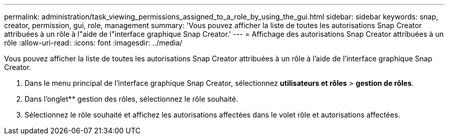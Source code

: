 ---
permalink: administration/task_viewing_permissions_assigned_to_a_role_by_using_the_gui.html 
sidebar: sidebar 
keywords: snap, creator, permission, gui, role, management 
summary: 'Vous pouvez afficher la liste de toutes les autorisations Snap Creator attribuées à un rôle à l"aide de l"interface graphique Snap Creator.' 
---
= Affichage des autorisations Snap Creator attribuées à un rôle
:allow-uri-read: 
:icons: font
:imagesdir: ../media/


[role="lead"]
Vous pouvez afficher la liste de toutes les autorisations Snap Creator attribuées à un rôle à l'aide de l'interface graphique Snap Creator.

. Dans le menu principal de l'interface graphique Snap Creator, sélectionnez *utilisateurs et rôles* > *gestion de rôles*.
. Dans l'onglet** gestion des rôles, sélectionnez le rôle souhaité.
. Sélectionnez le rôle souhaité et affichez les autorisations affectées dans le volet rôle et autorisations affectées.

